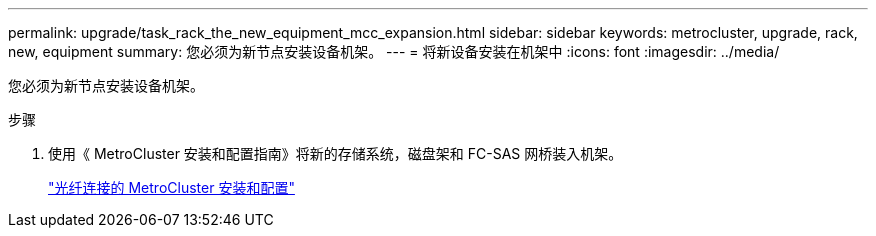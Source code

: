 ---
permalink: upgrade/task_rack_the_new_equipment_mcc_expansion.html 
sidebar: sidebar 
keywords: metrocluster, upgrade, rack, new, equipment 
summary: 您必须为新节点安装设备机架。 
---
= 将新设备安装在机架中
:icons: font
:imagesdir: ../media/


[role="lead"]
您必须为新节点安装设备机架。

.步骤
. 使用《 MetroCluster 安装和配置指南》将新的存储系统，磁盘架和 FC-SAS 网桥装入机架。
+
link:../install-fc/index.html["光纤连接的 MetroCluster 安装和配置"]


